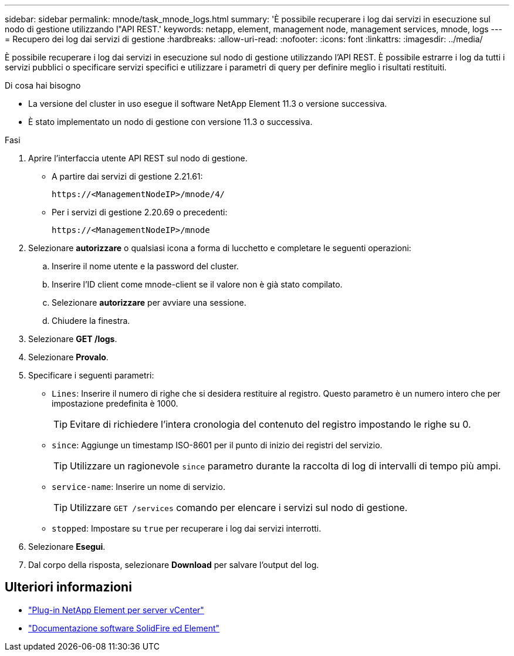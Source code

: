 ---
sidebar: sidebar 
permalink: mnode/task_mnode_logs.html 
summary: 'È possibile recuperare i log dai servizi in esecuzione sul nodo di gestione utilizzando l"API REST.' 
keywords: netapp, element, management node, management services, mnode, logs 
---
= Recupero dei log dai servizi di gestione
:hardbreaks:
:allow-uri-read: 
:nofooter: 
:icons: font
:linkattrs: 
:imagesdir: ../media/


[role="lead"]
È possibile recuperare i log dai servizi in esecuzione sul nodo di gestione utilizzando l'API REST. È possibile estrarre i log da tutti i servizi pubblici o specificare servizi specifici e utilizzare i parametri di query per definire meglio i risultati restituiti.

.Di cosa hai bisogno
* La versione del cluster in uso esegue il software NetApp Element 11.3 o versione successiva.
* È stato implementato un nodo di gestione con versione 11.3 o successiva.


.Fasi
. Aprire l'interfaccia utente API REST sul nodo di gestione.
+
** A partire dai servizi di gestione 2.21.61:
+
[listing]
----
https://<ManagementNodeIP>/mnode/4/
----
** Per i servizi di gestione 2.20.69 o precedenti:
+
[listing]
----
https://<ManagementNodeIP>/mnode
----


. Selezionare *autorizzare* o qualsiasi icona a forma di lucchetto e completare le seguenti operazioni:
+
.. Inserire il nome utente e la password del cluster.
.. Inserire l'ID client come mnode-client se il valore non è già stato compilato.
.. Selezionare *autorizzare* per avviare una sessione.
.. Chiudere la finestra.


. Selezionare *GET /logs*.
. Selezionare *Provalo*.
. Specificare i seguenti parametri:
+
** `Lines`: Inserire il numero di righe che si desidera restituire al registro. Questo parametro è un numero intero che per impostazione predefinita è 1000.
+

TIP: Evitare di richiedere l'intera cronologia del contenuto del registro impostando le righe su 0.

** `since`: Aggiunge un timestamp ISO-8601 per il punto di inizio dei registri del servizio.
+

TIP: Utilizzare un ragionevole `since` parametro durante la raccolta di log di intervalli di tempo più ampi.

** `service-name`: Inserire un nome di servizio.
+

TIP: Utilizzare `GET /services` comando per elencare i servizi sul nodo di gestione.

** `stopped`: Impostare su `true` per recuperare i log dai servizi interrotti.


. Selezionare *Esegui*.
. Dal corpo della risposta, selezionare *Download* per salvare l'output del log.


[discrete]
== Ulteriori informazioni

* https://docs.netapp.com/us-en/vcp/index.html["Plug-in NetApp Element per server vCenter"^]
* https://docs.netapp.com/us-en/element-software/index.html["Documentazione software SolidFire ed Element"]

